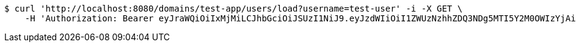 [source,bash]
----
$ curl 'http://localhost:8080/domains/test-app/users/load?username=test-user' -i -X GET \
    -H 'Authorization: Bearer eyJraWQiOiIxMjMiLCJhbGciOiJSUzI1NiJ9.eyJzdWIiOiI1ZWUzNzhhZDQ3NDg5MTI5Y2M0OWIzYjAiLCJyb2xlcyI6W10sImlzcyI6Im1tYWR1LmNvbSIsImdyb3VwcyI6W10sImF1dGhvcml0aWVzIjpbXSwiY2xpZW50X2lkIjoiMjJlNjViNzItOTIzNC00MjgxLTlkNzMtMzIzMDA4OWQ0OWE3IiwiZG9tYWluX2lkIjoiMCIsImF1ZCI6InRlc3QiLCJuYmYiOjE1OTczMjAxMjEsInVzZXJfaWQiOiIxMTExMTExMTEiLCJzY29wZSI6ImEudGVzdC1hcHAudXNlci5sb2FkIiwiZXhwIjoxNTk3MzIwMTI2LCJpYXQiOjE1OTczMjAxMjEsImp0aSI6ImY1YmY3NWE2LTA0YTAtNDJmNy1hMWUwLTU4M2UyOWNkZTg2YyJ9.Lz4_K_JC1oqhy5BT-ANfB04Xp6eYxiJqTZE_Y1r21_AUzASLIzHm0FJeb2xiGdgOeCPll3Ya1-5jhr47NMSoPKm7DCUVsQxsJ0cngRH_oPxwv4XjlTYoShJajDSwERiSP4KvJMJwlXwBMJN2yWL7VLkJYcE7YosIaMPKTcPCROLGQT6eQQz_JD4f0NhMjrfOZz33ndYTbmahMQUidB4jX9tK2ep1T0RNi2iiARXDBs2MdT84hglTKkd-oAuMhTZMs1-NSeCMZ7NOZElatQym0B9-VUzN75F_AybD7_OJZ9zhwC7CIj_0m958uXd75tLFDi1ZCMXf6uYuGxaG4zzrvA'
----